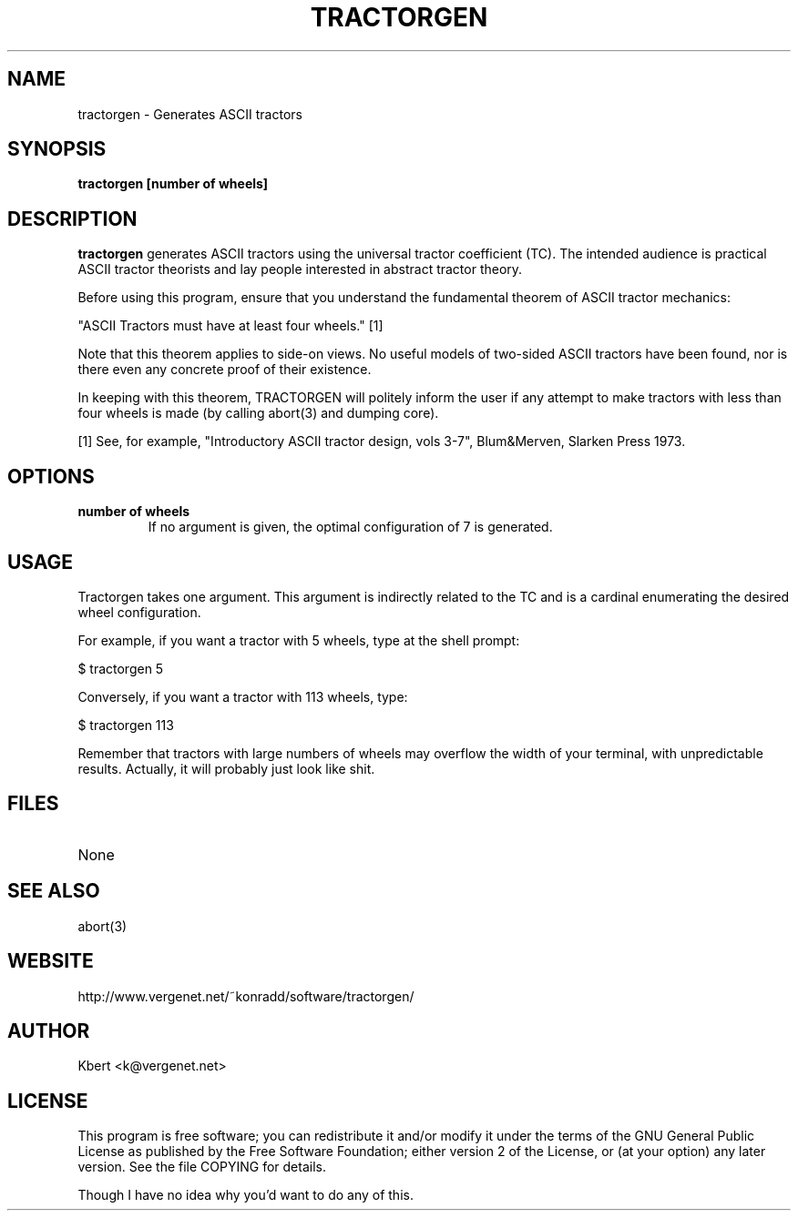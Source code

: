 .\""""""""""""""""""""""""""""""""""""""""""""""""""""""""""""""""""""""
.\" tractorgen.6                                              March 2000
.\" Kbert                                                 k@vergenet.net
.\"
.\" tractorgen
.\" Generates ASCII tractors
.\" Copyright (C) 1999-2002  Kbert <k@vergenet.net>
.\" 
.\" This program is free software; you can redistribute it and/or
.\" modify it under the terms of the GNU General Public License as
.\" published by the Free Software Foundation; either version 2 of the
.\" License, or (at your option) any later version.
.\" 
.\" This program is distributed in the hope that it will be useful, but
.\" WITHOUT ANY WARRANTY; without even the implied warranty of
.\" MERCHANTABILITY or FITNESS FOR A PARTICULAR PURPOSE.  See the GNU
.\" General Public License for more details.
.\" 
.\" You should have received a copy of the GNU General Public License
.\" along with this program; if not, write to the Free Software
.\" Foundation, Inc., 59 Temple Place, Suite 330, Boston, MA
.\" 02111-1307  USA
.\"
.\""""""""""""""""""""""""""""""""""""""""""""""""""""""""""""""""""""""
.TH TRACTORGEN 6 "3th March 2000"
.SH NAME
tractorgen \- Generates ASCII tractors
.SH SYNOPSIS
\fBtractorgen [number of wheels]\fP
.SH DESCRIPTION
\fBtractorgen\fP generates ASCII tractors using the universal tractor
coefficient (TC). The intended audience is practical ASCII tractor
theorists and lay people interested in abstract tractor theory.

Before using this program, ensure that you understand the fundamental
theorem of ASCII tractor mechanics:

"ASCII Tractors must have at least four wheels." [1]

Note that this theorem applies to side-on views. No useful models of
two-sided ASCII tractors have been found, nor is there even any
concrete proof of their existence.

In keeping with this theorem, TRACTORGEN will politely inform the user
if any attempt to make tractors with less than four wheels is made
(by calling abort(3) and dumping core).

[1] See, for example, "Introductory ASCII tractor design, vols 3-7",
Blum&Merven, Slarken Press 1973.
.SH OPTIONS
.TP
\fBnumber of wheels\fP
If no argument is given, the optimal configuration of 7 is generated.
.SH USAGE
Tractorgen takes one argument. This argument is indirectly related
to the TC and is a cardinal enumerating the desired wheel
configuration.

For example, if you want a tractor with 5 wheels, type at the shell
prompt:

$ tractorgen 5

Conversely, if you want a tractor with 113 wheels, type:

$ tractorgen 113

Remember that tractors with large numbers of wheels may overflow the
width of your terminal, with unpredictable results. Actually, it will
probably just look like shit.
.SH FILES
.TP
None
.SH SEE ALSO
abort(3)
.SH WEBSITE
http://www.vergenet.net/~konradd/software/tractorgen/
.SH AUTHOR
.br
Kbert <k@vergenet.net>
.SH LICENSE
.br
This program is free software; you can redistribute it and/or modify it under the terms of the GNU General Public License as published by the Free Software Foundation; either version 2 of the License, or (at your option) any later version. See the file COPYING for details. 

Though I have no idea why you'd want to do any of this.
